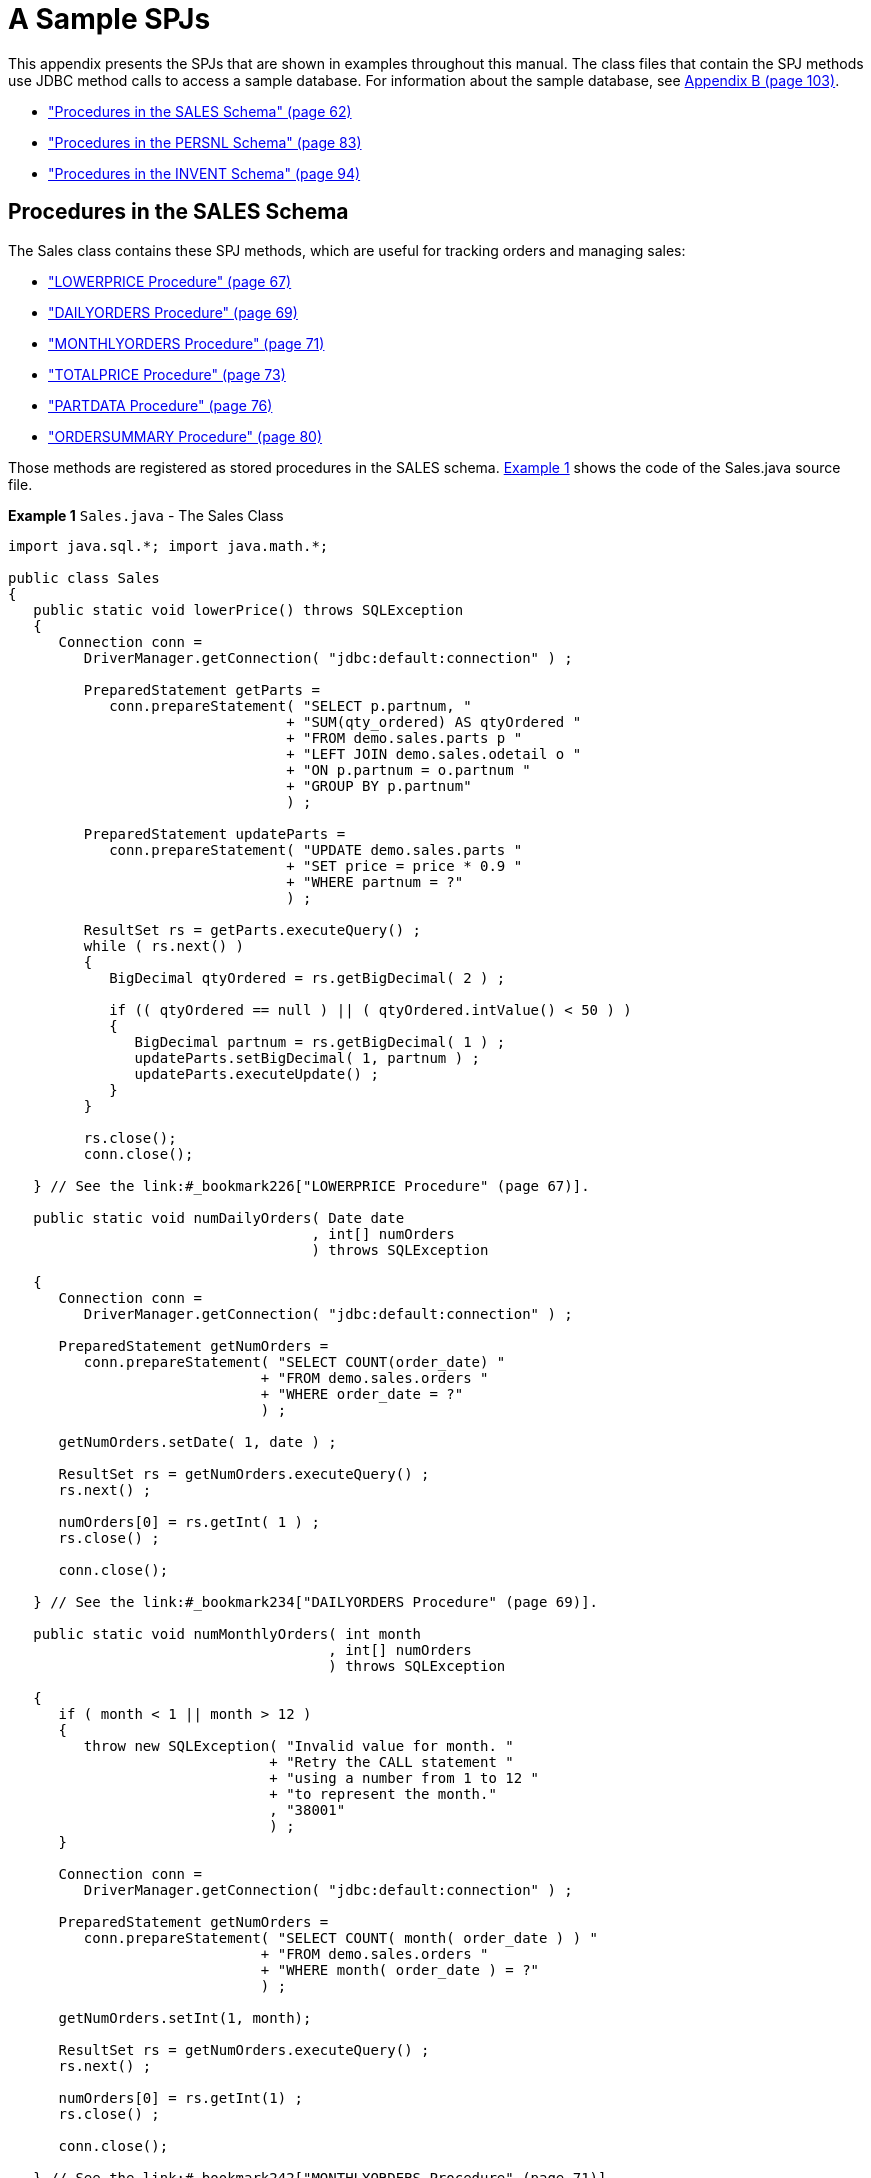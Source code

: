////
/**
 *@@@ START COPYRIGHT @@@
 * Licensed to the Apache Software Foundation (ASF) under one
 * or more contributor license agreements. See the NOTICE file
 * distributed with this work for additional information
 * regarding copyright ownership.  The ASF licenses this file
 * to you under the Apache License, Version 2.0 (the
 * "License"); you may not use this file except in compliance
 * with the License.  You may obtain a copy of the License at
 *
 *     http://www.apache.org/licenses/LICENSE-2.0
 *
 * Unless required by applicable law or agreed to in writing, software
 * distributed under the License is distributed on an "AS IS" BASIS,
 * WITHOUT WARRANTIES OR CONDITIONS OF ANY KIND, either express or implied.
 * See the License for the specific language governing permissions and
 * limitations under the License.
 * @@@ END COPYRIGHT @@@
 */
////

[[a-sample-spjs]]
= A Sample SPJs

This appendix presents the SPJs that are shown in examples throughout
this manual. The class files that contain the SPJ methods use JDBC
method calls to access a sample database. For information about the
sample database, see link:#_bookmark336[Appendix B (page 103)].

* link:#_bookmark223["Procedures in the SALES Schema" (page 62)]
* link:#_bookmark274["Procedures in the PERSNL Schema" (page 83)]
* link:#_bookmark309["Procedures in the INVENT Schema" (page 94)]

[[procedures-in-the-sales-schema]]
== Procedures in the SALES Schema

The Sales class contains these SPJ methods, which are useful for
tracking orders and managing sales:

* link:#_bookmark226["LOWERPRICE Procedure" (page 67)]
* link:#_bookmark234["DAILYORDERS Procedure" (page 69)]
* link:#_bookmark242["MONTHLYORDERS Procedure" (page 71)]
* link:#_bookmark250["TOTALPRICE Procedure" (page 73)]
* link:#_bookmark258["PARTDATA Procedure" (page 76)]
* link:#_bookmark266["ORDERSUMMARY Procedure" (page 80)]

Those methods are registered as stored procedures in the SALES schema.
link:#_bookmark225[Example 1] shows the code of the Sales.java source
file.

*Example 1* `Sales.java` - The Sales Class

```
import java.sql.*; import java.math.*;

public class Sales
{
   public static void lowerPrice() throws SQLException
   {
      Connection conn =
         DriverManager.getConnection( "jdbc:default:connection" ) ;

         PreparedStatement getParts = 
            conn.prepareStatement( "SELECT p.partnum, "
                                 + "SUM(qty_ordered) AS qtyOrdered " 
                                 + "FROM demo.sales.parts p " 
                                 + "LEFT JOIN demo.sales.odetail o " 
                                 + "ON p.partnum = o.partnum " 
                                 + "GROUP BY p.partnum"
                                 ) ;

         PreparedStatement updateParts = 
            conn.prepareStatement( "UPDATE demo.sales.parts " 
                                 + "SET price = price * 0.9 " 
                                 + "WHERE partnum = ?"
                                 ) ;

         ResultSet rs = getParts.executeQuery() ; 
         while ( rs.next() )
         {
            BigDecimal qtyOrdered = rs.getBigDecimal( 2 ) ;

            if (( qtyOrdered == null ) || ( qtyOrdered.intValue() < 50 ) )
            {
               BigDecimal partnum = rs.getBigDecimal( 1 ) ; 
               updateParts.setBigDecimal( 1, partnum ) ; 
               updateParts.executeUpdate() ;
            }
         }

         rs.close();
         conn.close();

   } // See the link:#_bookmark226["LOWERPRICE Procedure" (page 67)].

   public static void numDailyOrders( Date date
                                    , int[] numOrders 
                                    ) throws SQLException

   {
      Connection conn =
         DriverManager.getConnection( "jdbc:default:connection" ) ;

      PreparedStatement getNumOrders = 
         conn.prepareStatement( "SELECT COUNT(order_date) " 
                              + "FROM demo.sales.orders " 
                              + "WHERE order_date = ?"
                              ) ;

      getNumOrders.setDate( 1, date ) ;

      ResultSet rs = getNumOrders.executeQuery() ; 
      rs.next() ;

      numOrders[0] = rs.getInt( 1 ) ; 
      rs.close() ;

      conn.close();

   } // See the link:#_bookmark234["DAILYORDERS Procedure" (page 69)].

   public static void numMonthlyOrders( int month
                                      , int[] numOrders
                                      ) throws SQLException

   {
      if ( month < 1 || month > 12 )
      {
         throw new SQLException( "Invalid value for month. " 
                               + "Retry the CALL statement " 
                               + "using a number from 1 to 12 " 
                               + "to represent the month."
                               , "38001" 
                               ) ;
      }

      Connection conn =
         DriverManager.getConnection( "jdbc:default:connection" ) ;

      PreparedStatement getNumOrders =
         conn.prepareStatement( "SELECT COUNT( month( order_date ) ) " 
                              + "FROM demo.sales.orders " 
                              + "WHERE month( order_date ) = ?"
                              ) ;

      getNumOrders.setInt(1, month);

      ResultSet rs = getNumOrders.executeQuery() ; 
      rs.next() ;

      numOrders[0] = rs.getInt(1) ; 
      rs.close() ;

      conn.close();

   } // See the link:#_bookmark242["MONTHLYORDERS Procedure" (page 71)].

   public static void totalPrice( BigDecimal qtyOrdered
                                , String shippingSpeed
                                , BigDecimal[] price
                                ) throws SQLException
   {
      BigDecimal shipcharge = new BigDecimal( 0 ) ;

      if ( shippingSpeed.equals( "economy" ) )
      {
         shipcharge = new BigDecimal( 1.95 ) ;
      }
      else if ( shippingSpeed.equals( "standard" ) )
      {
         shipcharge = new BigDecimal( 4.99 ) ;
      }
      else if ( shippingSpeed.equals( "nextday" ) )
      {
         shipcharge = new BigDecimal( 14.99 ) ;
      }
      else
      {
         throw new SQLException( "Invalid value for shipping speed. " 
                               + "Retry the CALL statement using " 
                               + "'economy' for 7 to 9 days, " 
                               + "'standard' for 3 to 5 days, or " 
                               + "'nextday' for one day."
                               , "38002" 
                               ) ;
      }
 
      BigDecimal subtotal   = price[0].multiply( qtyOrdered ) ; 
      BigDecimal tax        = new BigDecimal( 0.0825 ) ;
      BigDecimal taxcharge  = subtotal.multiply( tax ) ;
      BigDecimal charges    = taxcharge.add( shipcharge ) ; 
      BigDecimal totalprice = subtotal.add( charges ) ;

      totalprice = totalprice.setScale( 2, BigDecimal.ROUND_HALF_EVEN ) ;
      price[0] = totalprice;

   } // See the link:#_bookmark250["TOTALPRICE Procedure" (page 73)].

   public static void partData( int partNum
                              , String[] partDescription
                              , BigDecimal[] unitPrice
                              , int[] qtyAvailable
                              , ResultSet[] orders
                              , ResultSet[] locations
                              , ResultSet[] suppliers
                              , ResultSet[] reps
                              ) throws SQLException
   {

      Connection conn =
         DriverManager.getConnection( "jdbc:default:connection" ) ;

      // Retrieve detail about this part into the output parameters
      PreparedStatement getPartInfo = 
        conn.prepareStatement( "SELECT P.partdesc, P.price, P.qty_available " 
                             + "FROM demo.sales.parts P " 
                             + "WHERE partnum = ? "
                             ) ; 

      getPartInfo.setInt( 1, partNum ) ;

      ResultSet rs = getPartInfo.executeQuery() ; 
      rs.next() ;

      partDescription[0] = rs.getString( 1 ) ; 
      unitPrice[0]       = rs.getBigDecimal( 2 ) ; 
      qtyAvailable[0]    = rs.getInt( 3 ) ;

      rs.close();

      // Return a result set of rows from the ORDERS table listing orders
      // that included this part. Each ORDERS row is augmented with the
      // quantity of this part that was ordered. 
      PreparedStatement getOrders =
         conn.prepareStatement( "SELECT O.*, QTY.QTY_ORDERED " 
                              + "FROM   demo.sales.orders O " 
                              + "     , ( select ordernum, sum(qty_ordered) as QTY_ORDERED " 
                              + "         from demo.sales.odetail " 
                              + "         where partnum = ? " 
                              + "         group by ordernum ) QTY " 
                              + "WHERE O.ordernum = QTY.ordernum " 
                              + "ORDER BY O.ordernum "
                              ) ;


       getOrders.setInt( 1, partNum ) ; 
       orders[0] = getOrders.executeQuery() ;

       // Return a result set of rows from the PARTLOC table listing
       // locations that have this part in stock and the quantity they
       // have on hand.
       PreparedStatement getLocations = 
          conn.prepareStatement( "SELECT * " 
                               + "FROM demo.invent.partloc " 
                               + " WHERE partnum = ? "
                               ) ;

       getLocations.setInt( 1, partNum ) ; 
       locations[0] = getLocations.executeQuery() ;

       // Return a result set of rows from the PARTSUPP table listing
       // suppliers who supply this part.
       PreparedStatement getSuppliers = 
          conn.prepareStatement( "SELECT * " 
                               + "FROM demo.invent.partsupp " 
                               + "WHERE partnum = ? "
                               ) ;

       getSuppliers.setInt( 1, partNum ) ; 
       suppliers[0] = getSuppliers.executeQuery() ;

       // Return a result set of rows from the EMPLOYEE table listing
       // sales reps that have sold this part. 
       PreparedStatement getReps =
          conn.prepareStatement( "SELECT * " 
                               + "FROM demo.persnl.employee " 
                               + "WHERE empnum in ( SELECT O.salesrep " 
                               + "                  FROM demo.sales.orders O, " 
                               + "                  demo.sales.odetail D " 
                               + "                  D.partnum = ? " 
                               + "                  O.ordernum = D.ordernum ) " 
                               + "ORDER BY empnum "
                               ) ;

        getReps.setInt( 1, partNum ) ; 
        reps[0] = getReps.executeQuery() ;

   } // See the link:#_bookmark258["PARTDATA Procedure" (page 76)].

   public static void orderSummary( java.lang.String onOrAfter
                                  , long[] numOrders
                                  , java.sql.ResultSet[] orders
                                  , java.sql.ResultSet[] detail
                                  ) throws SQLException
   {
      java.lang.String s ; 

      java.sql.Connection conn =
         DriverManager.getConnection( "jdbc:default:connection" ) ;

      // Get the number of orders on or after this date
      s =   "SELECT COUNT(ordernum) FROM demo.sales.orders " 
          + "WHERE order_date >= CAST(? AS DATE) "
          ;

      java.sql.PreparedStatement ps1 = conn.prepareStatement( s ) ;
      ps1.setString( 1, onOrAfter ) ;

      java.sql.ResultSet rs = ps1.executeQuery() ; 
      rs.next() ;

      numOrders[0] = rs.getLong( 1 ) ; 
      rs.close() ;

      // Open a result set for order num, order info rows
      s =   "SELECT amounts.*, orders.order_date, emps.last_name " 
          + "FROM ( SELECT " 
          + "         o.ordernum "
          + "       , COUNT(d.partnum) AS num_parts " 
          + "       , SUM(d.unit_price * d.qty_ordered) AS amount " 
          + "       FROM demo.sales.orders o, demo.sales.odetail d " 
          + "       WHERE o.ordernum = d.ordernum " 
          + "          AND o.order_date >= CAST(? AS DATE) " 
          + "       GROUP BY o.ordernum "
          + "      ) amounts " 
          + "      , demo.sales.orders orders "
          + "      , demo.persnl.employee emps " 
          + "WHERE amounts.ordernum = orders.ordernum " 
          + "   AND orders.salesrep = emps.empnum " 
          + "ORDER BY orders.ordernum "
          ;

       java.sql.PreparedStatement ps2 = conn.prepareStatement( s ) ;
       ps2.setString( 1, onOrAfter ) ;
       orders[0] = ps2.executeQuery() ;

       // Open a result set for order detail rows
       s =   "SELECT d.*, p.partdesc " 
           + "FROM demo.sales.odetail d, demo.sales.parts p, demo.sales.orders O " 
           + "WHERE d.partnum = p.partnum AND d.ordernum = o.ordernum " 
           + "   AND o.order_date >= CAST(? AS DATE) " 
           + "ORDER BY d.ordernum "
           ;

       java.sql.PreparedStatement ps3 = conn.prepareStatement( s ) ;
       ps3.setString( 1, onOrAfter ) ;
       detail[0] = ps3.executeQuery() ;

   } // See the link:#_bookmark266["ORDERSUMMARY Procedure" (page 80)].
}
```

See the following sections for more information about each SPJ method.

[[lowerprice-procedure]]
=== LOWERPRICE Procedure

The LOWERPRICE procedure determines which items are selling poorly (that
is, have less than 50 orders) and lowers the price of these items in the
database by 10 percent.

[[java-method-lowerprice]]
==== Java Method: lowerPrice()

Example 2 lowerPrice() Method

```
public static void lowerPrice() throws SQLException
{
   Connection conn = 
      DriverManager.getConnection( "jdbc:default:connection" ) ;

   PreparedStatement getParts = 
      conn.prepareStatement( "SELECT " 
                           + "  p.partnum"
                           + ", SUM(qty_ordered) AS qtyOrdered " 
                           + "FROM demo.sales.parts p " 
                           + "LEFT JOIN demo.sales.odetail o " 
                           + "   ON p.partnum = o.partnum " 
                           + "GROUP BY p.partnum"
                           ) ;

   PreparedStatement updateParts = 
      conn.prepareStatement( "UPDATE demo.sales.parts " 
                           + "SET price = price * 0.9 " 
                           + "WHERE partnum = ?"
                           ) ;

   ResultSet rs = getParts.executeQuery() ; 

   while ( rs.next() )
   {
      BigDecimal qtyOrdered = rs.getBigDecimal( 2 ) ;
      
      if ( ( qtyOrdered == null ) || ( qtyOrdered.intValue() < 50 ) )
      {
         BigDecimal partnum = rs.getBigDecimal( 1 ) ; 
         updateParts.setBigDecimal( 1, partnum ) ; 
         updateParts.executeUpdate() ;
      }
   }

   rs.close() ;
   conn.close() ;
}
```

[[creating-the-procedure-lowerprice]]
==== Creating the Procedure: LOWERPRICE

Before creating the procedure, use HPDM to create a library named SALES
in the DEMO.SALES schema and select the Sales.jar file to upload to the
Trafodion platform for that library. For more information, see
link:#_bookmark95["Create a Library" (page 29)]. After creating the
library, navigate to the Procedures folder in the SALES schema, launch
the Create Procedure dialog box, and then enter or select these values.
For more information, see link:#_bookmark116["Create a Procedure" (page
37)].

Table 3 HPDM Create Procedure Settings: LOWERPRICE Procedure

[cols=",,",options="header",]
|===
| Group Box  | Field or Option | Value or Setting
| Name
| lowerprice | Code            | DEMO.SALES.SALES  | Sales
lowerPrice
Parameters
None
Attributes
0
selected
Invoker
NOTE: Depending on your security requirements, you can select Definer
instead. For more information, see link:#_bookmark124["Understand
External] link:#_bookmark124[Security" (page 41)].
Yes
|==

[[calling-the-procedure-lowerprice]]
==== Calling the Procedure: LOWERPRICE

NOTE: Make sure that users who will be calling the stored procedure have
the appropriate execute privileges. For more information, see
link:#bookmark138["Granting Privileges for Executing SPJs" (page 45)].

To invoke the LOWERPRICE procedure in trafci:

```
SQL> CALL demo.sales.lowerprice() ;

--- SQL operation complete.
```

To view the prices and quantities of items in the database with 50 or
fewer orders, issue this query before and after calling the LOWERPRICE
procedure:

```
SELECT * 
FROM
   ( SELECT p.partnum
   , SUM(qty_ordered) AS qtyOrdered
   , p.price 
     FROM demo.sales.parts p
     LEFT OUTER JOIN demo.sales.odetail o ON p.partnum = o.partnum
     GROUP BY p.partnum, p.price
   ) AS allparts 
WHERE qtyOrdered < 51 ;
```

The LOWERPRICE procedure lowers the price of items with 50 or fewer
orders by 10 percent in the database. For example, part number 3103, the
LASER PRINTER, X1, has 40 orders and a price of 4200.00:

```
PARTNUM QTYORDERED           PRICE
------- -------------------- ----------
    212                   20    2500.00
   3201                    6     525.00
    255                   38    4000.00
   5101                    6     200.00
   2002                   46    1500.00
   7102                   18     275.00
   3103                   40    4200.00
    ...                  ...        ...

--- 17 row(s) selected.
```

The invocation of LOWERPRICE lowers the price of this item from 4200.00
to 3780.00:

```
PARTNUM QTYORDERED           PRICE
------- -------------------- ----------
   6500                   40      85.50
   5504                   23     148.50
   2002                   46    1350.00
   3201                    6     472.50
   7102                   18     247.50
   3103                   40    3780.00
... ... ...

--- 17 row(s) selected.
```

[[dailyorders-procedure]]
=== DAILYORDERS Procedure

The DAILYORDERS procedure accepts a date and returns the number of
orders on that date to an output parameter.

[[java-method-numdailyorders]]
==== Java Method: numDailyOrders()

Example 3 numDailyOrders() Method

```
public static void numDailyOrders( Date date
                                 , int[] numOrders
                                 ) throws SQLException
{
   Connection conn = DriverManager.getConnection("jdbc:default:connection");

   PreparedStatement getNumOrders =
      conn.prepareStatement( "SELECT COUNT(order_date) " 
                           + "FROM demo.sales.orders " 
                           + "WHERE order_date = ?"
                           ) ;

   getNumOrders.setDate( 1, date ) ;

   ResultSet rs = getNumOrders.executeQuery() ; 
   rs.next() ;

   numOrders[0] = rs.getInt( 1 ) ; 
   rs.close() ;

   conn.close() ;
}
```

[[creating-the-procedure-dailyorders]]
==== Creating the Procedure: DAILYORDERS

Before creating the procedure, use HPDM to create a library named SALES
in the DEMO.SALES schema and select the Sales.jar file to upload to the
Trafodion platform for that library. For more information, see
link:#_bookmark95["Create a Library" (page 29)]. After creating the
library, navigate to the Procedures folder in the SALES schema, launch
the Create Procedure dialog box, and then enter or select these values.
For more information, see link:#_bookmark116["Create a Procedure" (page
37)].

Table 4 HPDM Create Procedure Settings: DAILYORDERS Procedure

[cols="15%,20%,65%", options="header"]
|===
| Group Box  | Field or Option               | Value or Setting
| Name       | Procedure Name                | dailyorders
| Code       | Library                       | DEMO.SALES.SALES
|            | Class Name                    | Sales
|            | Method Name                   | numDailyOrders
| Parameters |                               |
| 1st        | Parameter Name                | date1
|            | SQL Data Type                 | DATE
|            | Direction                     | IN
|            | Java Data Type                | Displays the signature of the Java method that you selected: `java.sql.Date`
| 2nd        | Parameter Name                | number
|            | SQL Data Type                 | SIGNED INTEGER
|            | Direction                     | OUT
|            | Java Data Type                | Displays the signature of the Java method that you selected: `int[]`
| Attributes | Number of dynamic result sets | 0
|            | Accesses Database             | selected
|            | External security             | Invoker +
 +
*NOTE:( Depending on your security requirements, you can select Definer
instead. For more information, see link:#_bookmark124["Understand
External] link:#_bookmark124[Security" (page 41)].
|            | Transaction required          | Yes
|===

[[calling-the-procedure-dailyorders]]
==== Calling the Procedure: DAILYORDERS

NOTE: Make sure that users who will be calling the stored procedure have
the appropriate execute privileges. For more information, see
link:#bookmark138["Granting Privileges for Executing SPJs" (page 45)].

To invoke the DAILYORDERS procedure in trafci:

```
SQL> CALL demo.sales.dailyorders( DATE '2011-03-19', ? ) ;
```

The DAILYORDERS procedure determines the total number of orders on a
specified date and returns this output in trafci:

```
NUMBER
-----------
2

--- SQL operation complete.
```

On March 19, 2011, there were two orders.

[[monthlyorders-procedure]]
=== MONTHLYORDERS Procedure

The MONTHLYORDERS procedure accepts an integer representing the month
and returns the number of orders during that month to an output
parameter.

[[java-method-nummonthlyorders]]
==== Java Method: numMonthlyOrders()

Example 4 numMonthlyOrders() Method

```
public static void numMonthlyOrders( int month
                                   , int[] numOrders
                                   ) throws SQLException
{
   if ( month < 1 || month > 12 )
   {
      throw new
         SQLException( "Invalid value for month. " 
                     + "Retry the CALL statement " 
                     + "using a number from 1 to 12 " 
                     + "to represent the month."
                     , "38001" 
                     ) ;
   }
   Connection conn =
      DriverManager.getConnection( "jdbc:default:connection" ) ;

   PreparedStatement getNumOrders =
      conn.prepareStatement( "SELECT COUNT(month(order_date)) " 
                           + "FROM demo.sales.orders " 
                           + "WHERE month(order_date) = ?"
                           ) ;

   getNumOrders.setInt( 1, month ) ;

   ResultSet rs = getNumOrders.executeQuery() ; 
   rs.next() ;

   numOrders[0] = rs.getInt( 1 ) ; 
   rs.close() ;

   conn.close() ;
}

[[creating-the-procedure-monthlyorders]]
=== Creating the Procedure: MONTHLYORDERS

Before creating the procedure, use HPDM to create a library named SALES
in the DEMO.SALES schema and select the Sales.jar file to upload to the
Trafodion platform for that library. For more information, see
link:#_bookmark95["Create a Library" (page 29)]. After creating the
library, navigate to the Procedures folder in the SALES schema, launch
the Create Procedure dialog box, and then enter or select these values.
For more information, see link:#_bookmark116["Create a Procedure" (page
37)].

Table 5 HPDM Create Procedure Settings: MONTHLYORDERS Procedure

[cols=",,",options="header",]
|===
| Group Box | Field or Option | Value or Setting
Name
monthlyorders
Code
DEMO.SALES.SALES
Sales
numMonthlyOrders
Parameters
monthnum
SIGNED INTEGER
IN
Displays the signature of the Java method that you selected: int
ordernum
SIGNED INTEGER
OUT
Displays the signature of the Java method that you selected: int[]
Attributes
0
selected
Invoker
NOTE: Depending on your security requirements, you can select Definer
instead. For more information, see link:#_bookmark124["Understand
External] link:#_bookmark124[Security" (page 41)].
Yes
|===

[[calling-the-procedure-monthlyorders]]
==== Calling the Procedure: MONTHLYORDERS

NOTE: Make sure that users who will be calling the stored procedure have
the appropriate execute privileges. For more information, see
link:#bookmark138["Granting Privileges for Executing SPJs" (page 45)].

To invoke the MONTHLYORDERS procedure in trafci:

```
SQL> CALL demo.sales.monthlyorders( 3,? ) ;
```

The MONTHLYORDERS procedure determines the total number of orders during
a specified month and returns this output in trafci:

```
ORDERNUM
-----------
4

--- SQL operation complete.
```

In March, there were four orders.

[[totalprice-procedure]]
=== TOTALPRICE Procedure

The TOTALPRICE procedure accepts the quantity, shipping speed, and price
of an item, calculates the total price, including tax and shipping
charges, and returns the total price to an input/output parameter.

[[java-method-totalprice]]
==== Java Method: totalPrice()

Example 5 totalPrice() Method

```
public static void totalPrice( BigDecimal qtyOrdered
                             , String shippingSpeed
                             , BigDecimal[] price
                             ) throws SQLException
{
   BigDecimal shipcharge = new BigDecimal( 0 ) ;

   if ( shippingSpeed.equals( "economy" ) )
   {
      shipcharge = new BigDecimal( 1.95 ) ;
   }
   else if ( shippingSpeed.equals( "standard" ) )
   {
      shipcharge = new BigDecimal( 4.99 ) ;
   }
   else if ( shippingSpeed.equals( "nextday" ) )
   {
      shipcharge = new BigDecimal( 14.99 ) ;
   }
   else
   {
      throw new SQLException( "Invalid value for shipping speed. " 
                            + "Retry the CALL statement using " 
                            + "'economy' for 7 to 9 days," 
                            + "'standard' for 3 to 5 days, or " 
                            + "'nextday' for one day."
                            , "38002" 
                            ) ;
   }

   BigDecimal subtotal = price[0].multiply( qtyOrdered ) ;

   BigDecimal tax = new BigDecimal( 0.0825 ) ; 
   BigDecimal taxcharge = subtotal.multiply( tax ) ;
   BigDecimal charges = taxcharge.add( shipcharge ) ;
   BigDecimal totalprice = subtotal.add( charges ) ;

   totalprice = totalprice.setScale( 2, BigDecimal.ROUND_HALF_EVEN ) ;
   price[0] = totalprice ;

}

[[creating-the-procedure-totalprice]]
==== Creating the Procedure: TOTALPRICE

Before creating the procedure, use HPDM to create a library named SALES
in the DEMO.SALES schema and select the Sales.jar file to upload to the
Trafodion platform for that library. For more information, see
link:#_bookmark95["Create a Library" (page 29)]. After creating the
library, navigate to the Procedures folder in the SALES schema, launch
the Create Procedure dialog box, and then enter or select these values.
For more information, see link:#_bookmark116["Create a Procedure" (page
37)].

Table 6 HPDM Create Procedure Settings: TOTALPRICE Procedure

[cols=",,",options="header",]
|=======================================================================
| Group Box | Field or Option | Value or Setting
Name
totalprice
Code
DEMO.SALES.SALES
Sales
totalPrice
Parameters
qty
SIGNED NUMERIC
*
Precision: 18
*
Scale: 0
IN
Displays the signature of the Java method that you selected:
java.math.BigDecimal
rate
VARCHAR
*
Length: 10
*
Upshift: not selected
*
Character set: ISO88591
IN
Displays the signature of the Java method that you selected:
java.lang.String
price
SIGNED NUMERIC
*
Precision: 18
*
Scale: 2
INOUT
Displays the signature of the Java method that you selected:
java.math.BigDecimal[]
Attributes
0
not selected
Invoker
NOTE: External security is disabled because the stored procedure does
not access the database.
No
|===

[[calling-the-procedure-totalprice]]
==== Calling the Procedure: TOTALPRICE

NOTE: Make sure that users who will be calling the stored procedure have
the appropriate execute privileges. For more information, see
link:#bookmark138["Granting Privileges for Executing SPJs" (page 45)].

To invoke the TOTALPRICE procedure in trafci:

```
SQL> SET PARAM ?p 10 ;
SQL> CALL demo.sales.totalprice( 23, 'standard', ?p ) ;
```

The TOTALPRICE procedure calculates the total price of a purchase and
returns this output in trafci:

```
p
--------------------
253.97

--- SQL operation complete.
```

The total price of 23 items, which cost $10 each and which are shipped
at the standard rate, is $253.97, including sales tax.

[[partdata-procedure]]
=== PARTDATA Procedure

The PARTDATA procedure accepts a part number and returns this
information about the part:

* Part description, price, and quantity available as output parameters
* A result set that contains rows from the ORDERS table about when this part was ordered
* A result set that contains rows from the PARTLOC table, listing locations that have this 
part in stock and the quantity they have on hand
* A result set that contains rows from the PARTSUPP table for suppliers who carry this part
* A result set that contains rows from the EMPLOYEE table for sales reps who have sold this part

[[java-method-partdata]]
==== Java Method: partData()

Example 6 partData() Method

```
public static void partData( int partNum
                           , String[] partDescription
                           , BigDecimal[] unitPrice
                           , int[] qtyAvailable
                           , ResultSet[] orders
                           , ResultSet[] locations
                           , ResultSet[] suppliers
                           , ResultSet[] reps
                           ) throws SQLException
{
   Connection conn =
      DriverManager.getConnection( "jdbc:default:connection" ) ;

   // Retrieve detail about this part into the output parameters
   PreparedStatement getPartInfo = 
      conn.prepareStatement( "SELECT P.partdesc, P.price, P.qty_available " 
                           + "FROM demo.sales.parts P " 
                           + "WHERE partnum = ? "
                           ) ; 

   getPartInfo.setInt( 1, partNum ) ;

   ResultSet rs = getPartInfo.executeQuery() ; 
   rs.next() ;

   partDescription[0] = rs.getString( 1 ) ; 
   unitPrice[0]       = rs.getBigDecimal( 2 ) ; 
   qtyAvailable[0]    = rs.getInt( 3 ) ;

   rs.close();

   // Return a result set of rows from the ORDERS table listing orders
   // that included this part. Each ORDERS row is augmented with the
   // quantity of this part that was ordered. 
   PreparedStatement getOrders =
      conn.prepareStatement( "SELECT o.*, qty.qty_ordered " 
                           + "FROM   demo.sales.orders o "
                           + "     , ( SELECT ordernum, SUM( qty_ordered ) AS qty_ordered " 
                           + "         FROM demo.sales.odetail " 
                           + "         WHERE partnum = ? " 
                           + "         GROUP BY ordernum) qty " 
                           + "WHERE o.ordernum = qty.ordernum " 
                           + "ORDER BY O.ordernum "
                           ) ;

   getOrders.setInt( 1, partNum ) ; 
   orders[0] = getOrders.executeQuery() ;

   // Return a result set of rows from the PARTLOC table listing
   // locations that have this part in stock and the quantity they
   // have on hand.
   PreparedStatement getLocations = 
      conn.prepareStatement( "SELECT * " 
                           + "FROM demo.invent.partloc " 
                           + "WHERE partnum = ? "
                           ) ;

   getLocations.setInt( 1, partNum ) ; 
   locations[0] = getLocations.executeQuery() ;

   // Return a result set of rows from the PARTSUPP table listing
   // suppliers who supply this part.
   PreparedStatement getSuppliers = 
      conn.prepareStatement( "SELECT * " 
                           + "FROM demo.invent.partsupp " 
                           + "WHERE partnum = ? "
                           ) ;

   getSuppliers.setInt( 1, partNum ) ; 
   suppliers[0] = getSuppliers.executeQuery() ;

   // Return a result set of rows from the EMPLOYEE table listing
   // sales reps that have sold this part. 
   PreparedStatement getReps =
      conn.prepareStatement( "SELECT * " 
                           + "FROM demo.persnl.employee " 
                           + "WHERE empnum IN "
                           + "   ( SELECT o.salesrep " 
                           + "     FROM demo.sales.orders o, demo.sales.odetail d " 
                           + "     WHERE d.partnum = ? " 
                           + "       AND o.ordernum = d.ordernum ) " 
                           + "ORDER BY empnum "
                           ) ;

   getReps.setInt( 1, partNum ) ;
   reps[0] = getReps.executeQuery() ;
}

[[creating-the-procedure-partdata]]
==== Creating the Procedure: PARTDATA

Before creating the procedure, use HPDM to create a library named SALES
in the DEMO.SALES schema and select the Sales.jar file to upload to the
Trafodion platform for that library. For more information, see
link:#_bookmark95["Create a Library" (page 29)]. After creating the
library, navigate to the Procedures folder in the SALES schema, launch
the Create Procedure dialog box, and then enter or select these values.
For more information, see link:#_bookmark116["Create a Procedure" (page
37)].

Table 7 HPDM Create Procedure Settings: PARTDATA Procedure

[cols=",,",options="header",]
|===
| Group Box | Field or Option | Value or Setting
Name
partdata
Code
DEMO.SALES.SALES
Sales
partData
Parameters
partnum
SIGNED INTEGER
IN
Displays the signature of the Java method that you selected: int
partdesc
CHARACTER
*
Length: 18
*
Varying: not selected
*
Upshift: not selected
*
Character set: ISO88591
OUT
Displays the signature of the Java method that you selected:
java.lang.String[]
price
SIGNED NUMERIC
* 
Precision: 8
* 
Scale: 2
OUT
Displays the signature of the Java method that you selected:
java.math.BigDecimal[]
qty_available
SIGNED INTEGER
OUT
Displays the signature of the Java method that you selected: int[]
Attributes
4
selected
Invoker
NOTE: Depending on your security requirements, you can select Definer
instead. For more information, see link:#_bookmark124["Understand
External] link:#_bookmark124[Security" (page 41)].
Yes
|===

[[calling-the-procedure-partdata]]
==== Calling the Procedure: PARTDATA

NOTE: Make sure that users who will be calling the stored procedure have
the appropriate execute privileges. For more information, see
link:#bookmark138["Granting Privileges for Executing SPJs" (page 45)].

To invoke the PARTDATA procedure in trafci:

```
SQL> CALL demo.sales.partdata(212,?,?,?) ;
```

The PARTDATA procedure returns this information about part 212:

```
PARTDESC           PRICE      QTY_AVAILABLE
------------------ ---------- ------------- 
PC SILVER, 20 MB      2500.00          3525

ORDERNUM ORDER_DATE DELIV_DATE SALESREP CUSTNUM QTY_ORDERED
-------- ---------- ---------- -------- ------- --------------------
  400410 2011-03-27 2011-09-01      227    7654                   12
  500450 2011-04-20 2011-09-15      220     324                    8

--- 2 row(s) selected.

LOC_CODE PARTNUM QTY_ON_HAND
-------- ------- ----------- 
G87          212          20
A87          212          18

--- 2 row(s) selected.

PARTNUM SUPPNUM PARTCOST   QTY_RECEIVED
------- ------- ---------- ------------ 
    212       3    1900.00           35
    212       1    2000.00           20

--- 2 row(s) selected.

EMPNUM FIRST_NAME      LAST_NAME            DEPTNUM JOBCODE SALARY
------ --------------- -------------------- ------- ------- ----------
220    JOHN            HUGHES                  3200     300   33000.10
227    XAVIER          SEDLEMEYER              3300     300   30000.00

--- 2 row(s) selected.

--- SQL operation complete.
```

[[ordersummary-procedure]]
== ORDERSUMMARY Procedure

The ORDERSUMMARY procedure accepts a date, which is formatted as a
string, and returns this information about the orders on or after that
date:

* The number of orders as an output parameter
* A result set that contains one row for each order. Each row contains
fields for the order number, the number of parts ordered, total dollar
amount, order date, and the name of the sales representative.
* A result set that contains details about each order. Each order has
one or more rows that provide details about the ordered parts. Each row
contains fields for the order number, part number, unit price, quantity
ordered, and part description.

[[java-method-ordersummary]]
==== Java Method: orderSummary()

Example 7 orderSummary() Method

public static void orderSummary( java.lang.String onOrAfter
                               , long[] numOrders
                               , java.sql.ResultSet[] orders
                               , java.sql.ResultSet[] detail
                               ) throws SQLException
{
   java.lang.String s ; 

   java.sql.Connection conn =
      DriverManager.getConnection( "jdbc:default:connection" ) ;

   // Get the number of orders on or after this date
   s =   "SELECT COUNT( ordernum ) FROM demo.sales.orders " 
       + "WHERE order_date >= CAST(? AS DATE) "
       ;

   java.sql.PreparedStatement ps1 = conn.prepareStatement( s ) ;
   ps1.setString( 1, onOrAfter ) ;

   java.sql.ResultSet rs = ps1.executeQuery() ; 
   rs.next() ;

   numOrders[0] = rs.getLong(1) ; 
   rs.close() ;

   // Open a result set for order num, order info rows
   s =   "SELECT amounts.*, orders.order_date, emps.last_name " 
       + "FROM ( SELECT o.ordernum, COUNT(d.partnum) AS num_parts, " 
       + "          SUM(d.unit_price * d.qty_ordered) AS amount " 
       + "       FROM demo.sales.orders o, demo.sales.odetail d " 
       + "       WHERE o.ordernum = d.ordernum " 
       + "         AND o.order_date >= CAST(? AS DATE) " 
       + "       GROUP BY o.ordernum "
       + "      ) amounts " 
       + "      , demo.sales.orders orders "
       + "      , demo.persnl.employee emps " 
       + "WHERE amounts.ordernum = orders.ordernum " 
       + "  AND orders.salesrep = emps.empnum " 
       + "ORDER BY orders.ordernum "
       ;

   java.sql.PreparedStatement ps2 = conn.prepareStatement( s ) ;
   ps2.setString( 1, onOrAfter ) ;
   orders[0] = ps2.executeQuery() ;

   // Open a result set for order detail rows
   s =   "SELECT d.*, p.partdesc " 
       + "FROM demo.sales.odetail d, demo.sales.parts p, demo.sales.orders O " 
       + "WHERE d.partnum = p.partnum AND d.ordernum = o.ordernum " 
       + "  AND o.order_date >= CAST(? AS DATE) " 
       + "ORDER BY d.ordernum "
       ;

   java.sql.PreparedStatement ps3 = conn.prepareStatement( s ) ;
   ps3.setString( 1, onOrAfter ) ;
   detail[0] = ps3.executeQuery() ;
}

[[creating-the-procedure-ordersummary]]
==== Creating the Procedure: ORDERSUMMARY

Before creating the procedure, use HPDM to create a library named SALES
in the DEMO.SALES schema and select the Sales.jar file to upload to the
Trafodion platform for that library. For more information, see
link:#_bookmark95["Create a Library" (page 29)]. After creating the
library, navigate to the Procedures folder in the SALES schema, launch
the Create Procedure dialog box, and then enter or select these values.
For more information, see link:#_bookmark116["Create a Procedure" (page
37)].

Table 8 HPDM Create Procedure Settings: ORDERSUMMARY Procedure

[cols=",,",options="header",]
|===
Group Box
Field or Option
Value or Setting
Name
ordersummary
Code
DEMO.SALES.SALES
Sales
orderSummary
Parameters
on_or_after_date
VARCHAR
Length: 20
Upshift: not selected
Character set: ISO88591
IN
Displays the signature of the Java method that you selected:
java.lang.String
num_orders
SIGNED LARGEINT
OUT
Displays the signature of the Java method that you selected: long[]
Attributes
2
selected
Invoker
NOTE: Depending on your security requirements, you can select Definer
instead. For more information, see link:#_bookmark124["Understand
External] link:#_bookmark124[Security" (page 41)].
Yes
|===

[[calling-the-procedure-ordersummary]]
==== Calling the Procedure: ORDERSUMMARY

NOTE: Make sure that users who will be calling the stored procedure have
the appropriate execute privileges. For more information, see
link:#bookmark138["Granting Privileges for Executing SPJs" (page 45)].

To invoke the ORDERSUMMARY procedure in trafci:

```
SQL> CALL demo.sales.ordersummary('01-01-2011', ?);
```

The ORDERSUMMARY procedure returns this information about the orders on
or after the specified date, 01-01-2011:

```
NUM_ORDERS
--------------------
13

ORDERNUM NUM_PARTS            AMOUNT               ORDER_DATE LAST_NAME
-------- -------------------- -------------------- ---------- --------------------
HUGHES HUGHES SCHNABL
...

--- 13 row(s) selected.

ORDERNUM PARTNUM UNIT_PRICE QTY_ORDERED PARTDESC
-------- ------- ---------- ----------- ------------------ 
  100210     244    3500.00           3 PC GOLD, 30 MB
  100210    2001    1100.00           3 GRAPHIC PRINTER,M1
   100210   2403     620.00           6 DAISY PRINTER,T2
... ... ... ... ...

--- 70 row(s) selected.

--- SQL operation complete.
```

[[procedures-in-the-persnl-schema]]
== Procedures in the PERSNL Schema

The Payroll class contains these SPJ methods, which are useful for
managing personnel data:

* link:#_bookmark277["ADJUSTSALARY Procedure" (page 86)]
* link:#_bookmark285["EMPLOYEEJOB Procedure" (page 88)]
* link:#_bookmark293["PROJECTTEAM Procedure" (page 90)]
* link:#_bookmark301["TOPSALESREPS Procedure" (page 92)]

Those methods are registered as stored procedures in the PERSNL schema.
link:#_bookmark276[Example 8] shows the code of the Payroll.java source
file.

Example 8 Payroll.java-The Payroll Class

```
import java.sql.*; 
import java.math.*;

public class Payroll
{
   public static void adjustSalary( BigDecimal empNum
                                  , double percent
                                  , BigDecimal[] newSalary
                                  ) throws SQLException
   {
      Connection conn =
         DriverManager.getConnection( "jdbc:default:connection" ) ;

      PreparedStatement setSalary = 
         conn.prepareStatement( "UPDATE demo.persnl.employee " 
                              + "SET salary = salary * (1 + (? / 100)) " 
                              + "WHERE empnum = ?"
                              ) ;

      PreparedStatement getSalary = 
         conn.prepareStatement( "SELECT salary " 
                              + "FROM demo.persnl.employee " 
                              + "WHERE empnum = ?"
                              ) ;

      setSalary.setDouble( 1, percent ) ; 
      setSalary.setBigDecimal( 2, empNum ) ;
      setSalary.executeUpdate() ;

      getSalary.setBigDecimal( 1, empNum ) ; 
      ResultSet rs = getSalary.executeQuery() ; 
      rs.next() ;

      newSalary[0] = rs.getBigDecimal( 1 ) ; 
      rs.close() ;

      conn.close() ;

   } // See the link:#_bookmark277["ADJUSTSALARY Procedure" (page 86)].

   public static void employeeJob( int empNum
                                 , java.lang.Integer[] jobCode
                                 ) throws SQLException
   {
      Connection conn =
         DriverManager.getConnection( "jdbc:default:connection" ) ;

      PreparedStatement getJobcode = 
         conn.prepareStatement( "SELECT jobcode " 
                              + "FROM demo.persnl.employee " 
                              + "WHERE empnum = ?"
                              ) ;

      getJobcode.setInt( 1, empNum ) ;
      ResultSet rs = getJobcode.executeQuery() ; 
      rs.next() ;

      int num = rs.getInt(1) ; 
      if ( rs.wasNull() )
         jobCode[0] = null ;
      else
         jobCode[0] = new Integer(num) ; 

      rs.close() ;
      conn.close() ;

   } // See the link:#_bookmark285["EMPLOYEEJOB Procedure" (page 88)].

   public static void projectTeam( int projectCode
                                 , ResultSet[] members
                                 ) throws SQLException
   {
      Connection conn =
         DriverManager.getConnection( "jdbc:default:connection" ) ;

      PreparedStatement getMembers = 
         conn.prepareStatement( "SELECT E.empnum, E.first_name, E.last_name, D.location " 
                              + "FROM demo.persnl.employee E, demo.persnl.dept D, demo.persnl.project P "
                              + "WHERE P.projcode = ? " 
                              + "  AND P.empnum = E.empnum " 
                              + "  AND E.deptnum = D.deptnum "
                              ) ; 

       getMembers.setInt( 1, projectCode ) ;
       members[0] = getMembers.executeQuery() ;

   } // See the link:#_bookmark293["PROJECTTEAM Procedure" (page 90)].

   public static void topSalesReps( int whichQuarter
                                  , ResultSet[] topReps
                                  ) throws SQLException
   {
      if ( whichQuarter < 1 || whichQuarter > 4 )
      {
         throw new SQLException ( "Invalid value for quarter. " 
                                + "Retry the CALL statement " 
                                + "using a number from 1 to 4 " 
                                + "to represent the quarter."
                                , "38001" 
                                ) ;
      }

      Connection conn =
         DriverManager.getConnection( "jdbc:default:connection" ) ;

      PreparedStatement getTopReps = 
        conn.prepareStatement( "SELECT [first 5] e.empnum, e.first_name, " 
                             + "e.last_name, totals.total " 
                             + "FROM demo.persnl.employee e, " 
                             + "   ( SELECT o.salesrep, " 
                             + "     SUM( od.unit_price * od.qty_ordered ) as total " 
                             + "     FROM demo.sales.orders o, demo.sales.odetail od " 
                             + "     WHERE o.ordernum = od.ordernum " 
                             + "       AND QUARTER( o.order_date ) = ? " 
                             + "     GROUP BY o.salesrep " 
                             + "    ) totals " 
                             + "WHERE e.empnum = totals.salesrep " 
                             + "ORDER BY totals.total DESCENDING "
                             ) ;

      getTopReps.setInt( 1, whichQuarter ) ;
      topReps[0] = getTopReps.executeQuery() ;

   } // See the link:#_bookmark301["TOPSALESREPS Procedure" (page 92)].
}

See the following sections for more information about each SPJ method.

[[adjustsalary-procedure]]
=== ADJUSTSALARY Procedure

The ADJUSTSALARY procedure accepts an employee number and a percentage
value and updates the employee's salary in the database based on that
percentage. This method also returns the updated salary to an output
parameter.

[[java-method-adjustsalary]]
==== Java Method: adjustSalary()

Example 9 adjustSalary() Method

```
public static void adjustSalary( BigDecimal empNum
                               , double percent
                               , BigDecimal[] newSalary
                               ) throws SQLException
{
   Connection conn =
      DriverManager.getConnection( "jdbc:default:connection" ) ;

   PreparedStatement setSalary = 
      conn.prepareStatement( "UPDATE demo.persnl.employee " 
                           + "SET salary = salary * (1 + (? / 100)) " 
                           + "WHERE empnum = ?"
                           ) ;

   PreparedStatement getSalary = 
      conn.prepareStatement( "SELECT salary " 
                           + "FROM demo.persnl.employee " 
                           + "WHERE empnum = ?" 
                           ) ;

   setSalary.setDouble( 1, percent ) ; 
   setSalary.setBigDecimal( 2, empNum ) ;
   setSalary.executeUpdate() ;

   getSalary.setBigDecimal( 1, empNum ) ; 
   ResultSet rs = getSalary.executeQuery() ; 
   rs.next() ;

   newSalary[0] = rs.getBigDecimal( 1 ) ; 

   rs.close() ;
   conn.close() ;
}
```

[[creating-the-procedure-adjustsalary]]
==== Creating the Procedure: ADJUSTSALARY

Before creating the procedure, use HPDM to create a library named
PAYROLL in the DEMO.PERSNL schema and select the Payroll.jar file to
upload to the Trafodion platform for that library. For more information,
see link:#_bookmark95["Create a Library" (page 29)]. After creating the
library, navigate to the Procedures folder in the PERSNL schema, launch
the Create Procedure dialog box, and then enter or select these values.
For more information, see link:#_bookmark116["Create a Procedure" (page
37)].

Table 9 HPDM Create Procedure Settings: ADJUSTSALARY Procedure

[cols=",,",options="header",]
|===
Group Box
Field or Option
Value or Setting
Name
adjustsalary
Code
DEMO.PERSNL.PAYROLL
Payroll
adjustSalary
Parameters
empnum
SIGNED NUMERIC
Precision: 4
Scale: 0
Displays the signature of the Java method that you selected:
java.math.BigDecimal
percent
FLOAT
IN
Displays the signature of the Java method that you selected: double
newsalary
SIGNED NUMERIC
Precision: 8
Scale: 2
OUT
Displays the signature of the Java method that you selected:
java.math.BigDecimal[]
Attributes
0
selected
Invoker
NOTE: Depending on your security requirements, you can select Definer
instead. For more information, see link:#_bookmark124["Understand
External] link:#_bookmark124[Security" (page 41)].
Yes
|===

[[calling-the-procedure-adjustsalary]]
==== Calling the Procedure: ADJUSTSALARY

NOTE: Make sure that users who will be calling the stored procedure have
the appropriate execute privileges. For more information, see
link:#bookmark138["Granting Privileges for Executing SPJs" (page 45)].

To invoke the ADJUSTSALARY procedure in trafci:

```
SQL> CALL demo.persnl.adjustsalary(29, 2.5, ?) ;
```

The ADJUSTSALARY procedure updates the salary of employee number 29 by
2.5 percent and returns this output in trafci:

```
NEWSALARY
---------- 
 139400.00

--- SQL operation complete.
```

The salary of employee number 29 was originally $136,000.00 and became
$139,400.00 after the invocation of ADJUSTSALARY.

[[employeejob-procedure]]
=== EMPLOYEEJOB Procedure

The EMPLOYEEJOB procedure accepts an employee number and returns a job
code or null value to an output parameter.

[[java-method-employeejob]]
==== Java Method: employeeJob()

Example 10 employeeJob() Method

```
public static void employeeJob( int empNum
                              , java.lang.Integer[] jobCode
                              ) throws SQLException

{
   Connection conn =
      DriverManager.getConnection( "jdbc:default:connection" ) ;

   PreparedStatement getJobcode = 
      conn.prepareStatement( "SELECT jobcode " 
                           + "FROM demo.persnl.employee " + "WHERE empnum = ?");

   getJobcode.setInt( 1, empNum ) ;

   ResultSet rs = getJobcode.executeQuery() ; 
   rs.next() ;

   int num = rs.getInt( 1 ) ; 
   if ( rs.wasNull() )
      jobCode[0] = null ;
   else
      jobCode[0] = new Integer( num ) ; 

   rs.close() ;
   conn.close() ;
}
```

[[creating-the-procedure-employeejob]]
==== Creating the Procedure: EMPLOYEEJOB

Before creating the procedure, use HPDM to create a library named
PAYROLL in the DEMO.PERSNL schema and select the Payroll.jar file to
upload to the Trafodion platform for that library. For more information,
see link:#_bookmark95["Create a Library" (page 29)]. After creating the
library, navigate to the Procedures folder in the PERSNL schema, launch
the Create Procedure dialog box, and then enter or select these values.
For more information, see link:#_bookmark116["Create a Procedure" (page
37)].

Table 10 HPDM Create Procedure Settings: EMPLOYEEJOB Procedure

[cols=",,",options="header",]
|===
Group Box
Field or Option
Value or Setting
Name
employeejob
Code
DEMO.PERSNL.PAYROLL
Payroll
employeeJob
Parameters
empnum
SIGNED INTEGER
IN
Displays the signature of the Java method that you selected: int
jobcode
SIGNED INTEGER
OUT
Displays the signature of the Java method that you selected:
java.lang.Integer[]
Attributes
0
selected
Invoker
NOTE: Depending on your security requirements, you can select Definer
instead. For more information, see link:#_bookmark124["Understand
External] link:#_bookmark124[Security" (page 41)].
Yes
|===

[[calling-the-procedure-employeejob]]
==== Calling the Procedure: EMPLOYEEJOB

NOTE: Make sure that users who will be calling the stored procedure have
the appropriate execute privileges. For more information, see
link:#bookmark138["Granting Privileges for Executing SPJs" (page 45)].

To invoke the EMPLOYEEJOB procedure in trafci:

```
SQL> CALL demo.persnl.employeejob(337, ?) ;
```

The EMPLOYEEJOB procedure accepts the employee number 337 and returns
this output in trafci:

```
JOBCODE
-----------
900

--- SQL operation complete.
```

The job code for employee number 337 is 900.

[[projectteam-procedure]]
=== PROJECTTEAM Procedure

The PROJECTTEAM procedure accepts a project code and returns the
employee number, first name, last name, and location of the employees
assigned to that project.

[[java-method-projectteam]]
==== Java Method: projectTeam()

Example 11 projectTeam() Method

```
public static void projectTeam( int projectCode
                              , ResultSet[] members
			      ) throws SQLException
{
   Connection conn =
      DriverManager.getConnection( "jdbc:default:connection" ) ;

   PreparedStatement getMembers =
      conn.prepareStatement( "SELECT E.empnum, E.first_name, E.last_name, "
                           + "       D.location "
			   + "FROM demo.persnl.employee E, demo.persnl.dept D, demo.persnl.project P "
                           + "WHERE P.projcode = ? "
			   + "  AND P.empnum = E.empnum "
			   + "  AND E.deptnum = D.deptnum "
			   ) ;

   getMembers.setInt( 1, projectCode ) ;
   members[0] = getMembers.executeQuery() ;
}

[[creating-the-procedure-projectteam]]
==== Creating the Procedure: PROJECTTEAM

Before creating the procedure, use HPDM to create a library named
PAYROLL in the DEMO.PERSNL schema and select the Payroll.jar file to
upload to the Trafodion platform for that library. For more information,
see link:#_bookmark95["Create a Library" (page 29)]. After creating the
library, navigate to the Procedures folder in the PERSNL schema, launch
the Create Procedure dialog box, and then enter or select these values.
For more information, see link:#_bookmark116["Create a Procedure" (page
37)].

Table 11 HPDM Create Procedure Settings: PROJECTTEAM Procedure

[cols=",,",options="header",]
|===
Group Box
Field or Option
Value or Setting
Name
projectteam
Code
DEMO.PERSNL.PAYROLL
Payroll
projectTeam
Parameters
projectcode
SIGNED INTEGER
IN
Displays the signature of the Java method that you selected: int
Attributes
1
selected
Invoker
NOTE: Depending on your security requirements, you can select Definer
instead. For more information, see link:#_bookmark124["Understand
External] link:#_bookmark124[Security" (page 41)].
Yes
|===

[[calling-the-procedure-projectteam]]
==== Calling the Procedure: PROJECTTEAM

NOTE: Make sure that users who will be calling the stored procedure have
the appropriate execute privileges. For more information, see
link:#bookmark138["Granting Privileges for Executing SPJs" (page 45)].

To invoke the PROJECTTEAM procedure in trafci:

SQL> CALL demo.persnl.projectteam( 5000 ) ;

The PROJECTTEAM procedure returns this information about the employees
assigned to project number 5000:

```
EMPNUM FIRST_NAME      LAST_NAME             LOCATION
------ --------------- -------------------- ------------------
    65 RACHEL          MCKAY                NEW YORK
   203 KATHRYN         HALL                 NEW YORK
... ... ...

--- 6 row(s) selected.

--- SQL operation complete.
```

[[topsalesreps-procedure]]
=== TOPSALESREPS Procedure

The TOPSALESREPS procedure accepts a number representing the fiscal
quarter (1, 2, 3, and 4, with each number representing a range of
months) and returns the employee number, first name, last name, and sale
figures of the top five sales representatives who had the highest sales
(unit_price * qty_ordered) that quarter.

[[java-method-topsalesreps]]
==== Java Method: topSalesReps()

Example 12 topSalesReps() Method

```
public static void topSalesReps( int whichQuarter
                               , ResultSet[] topReps
			       ) throws SQLException
{
   if ( whichQuarter < 1 || whichQuarter > 4 )
   {
      throw new SQLException( "Invalid value for quarter. "
                            + "Retry the CALL statement "
			    + "using a number from 1 to 4 "
			    + "to represent the quarter."
			    , "38001"
			    ) ;
   }

   Connection conn =
      DriverManager.getConnection( "jdbc:default:connection" ) ;

   PreparedStatement getTopReps =
      conn.prepareStatement( "SELECT [first 5] e.empnum, e.first_name, "
                           + " e.last_name, totals.total "
			   + " FROM demo.persnl.employee e, "
			   + "    ( SELECT o.salesrep, "
			   + "      SUM( od.unit_price * od.qty_ordered) AS total "
			   + "      FROM demo.sales.orders o, demo.sales.odetail od "
			   + "      WHERE o.ordernum = od.ordernum "
			   + "        AND quarter(o.order_date) = ? "
			   + "      GROUP BY o.salesrep "
			   + "    ) totals "
			   + "WHERE e.empnum = totals.salesrep "
			   + "ORDER BY totals.total DESCENDING "
			   ) ;

   getTopReps.setInt( 1, whichQuarter ) ;
   topReps[0] = getTopReps.executeQuery() ;

}

[[creating-the-procedure-topsalesreps]]
==== Creating the Procedure: TOPSALESREPS

Before creating the procedure, use HPDM to create a library named
PAYROLL in the DEMO.PERSNL schema and select the Payroll.jar file to
upload to the Trafodion platform for that library. For more information,
see link:#_bookmark95["Create a Library" (page 29)]. After creating the
library, navigate to the Procedures folder in the PERSNL schema, launch
the Create Procedure dialog box, and then enter or select these values.
For more information, see link:#_bookmark116["Create a Procedure" (page
37)].

Table 12 HPDM Create Procedure Settings: TOPSALESREPS Procedure

[cols=",,",options="header",]
|===
Group Box
Field or Option
Value or Setting
Name
topsalesreps
Code
DEMO.PERSNL.PAYROLL
Payroll
topSalesReps
Parameters
whichquarter
SIGNED INTEGER
IN
Displays the signature of the Java method that you selected: int
Attributes
1
selected
Invoker
NOTE: Depending on your security requirements, you can select Definer
instead. For more information, see link:#_bookmark124["Understand
External] link:#_bookmark124[Security" (page 41)].
Yes
|===

[[calling-the-procedure-topsalesreps]]
==== Calling the Procedure: TOPSALESREPS

NOTE: Make sure that users who will be calling the stored procedure have
the appropriate execute privileges. For more information, see
link:#bookmark138["Granting Privileges for Executing SPJs" (page 45)].

To invoke the TOPSALESREPS procedure in trafci:

```
SQL> CALL demo.persnl.topsalesreps( 1 ) ;
```

The TOPSALESREPS procedure returns this information about the top five
sales representatives during the first fiscal quarter:

[cols=",,,",options="header",]
|===
FIRST_NAME      LAST_NAME            TOTAL
--------------- -------------------- --------------------
XAVIER          SEDLEMEYER                      172460.00
HERB            ALBERT                           67025.00
MARTIN          SCHAEFFER                        52000.00
HEIDI           WEIGL                            28985.00
JOHN            HUGHES                           22625.00

--- 5 row(s) selected.

--- SQL operation complete.
```

[[procedures-in-the-invent-schema]]
== Procedures in the INVENT Schema

The Inventory class contains these SPJ methods, which are useful for
tracking parts and suppliers:

* link:#_bookmark312["SUPPLIERINFO Procedure" (page 96)]
* link:#_bookmark320["SUPPLYNUMBERS Procedure" (page 99)]
* link:#_bookmark328["PARTLOCS Procedure" (page 101)]

Those methods are registered as stored procedures in the INVENT schema.
link:#_bookmark311[Example 13] shows the code of the Inventory.java
source file.

Example 13 Inventory.java The Inventory Class

```
import java.sql.*;
import java.math.*;

public class Inventory
{
   public static void supplierInfo( BigDecimal suppNum
                                  , String[] suppName
				  , String[] streetAddr
				  , String[] cityName
				  , String[] stateName
				  , String[] postCode
				  ) throws SQLException
   {
      Connection conn =
         DriverManager.getConnection( "jdbc:default:connection" ) ;

      PreparedStatement getSupplier =
         conn.prepareStatement( "SELECT suppname, street, city, "
	                      + "       state, postcode "
			      + "FROM demo.invent.supplier "
			      + "WHERE suppnum = ?"  
			      ) ;

      getSupplier.setBigDecimal( 1, suppNum ) ;
      ResultSet rs = getSupplier.executeQuery() ;
      rs.next() ;

      suppName[0]   = rs.getString( 1 ) ;
      streetAddr[0] = rs.getString( 2 ) ;
      cityName[0]   = rs.getString( 3 ) ;
      stateName[0]  = rs.getString( 4 ) ;
      postCode[0]   = rs.getString( 5 ) ;

      rs.close() ;
      conn.close() ;

   } // See the link:#_bookmark312["SUPPLIERINFO Procedure" (page 96)].

   public static void supplyQuantities( int[] avgQty
                                      , int[] minQty
				      , int[] maxQty
				      ) throws SQLException
   {
      Connection conn =
         DriverManager.getConnection( "jdbc:default:connection" ) ;

      PreparedStatement getQty =
         conn.prepareStatement( "SELECT AVG(qty_on_hand), "
	                      + "       MIN(qty_on_hand), "
			      + "       MAX(qty_on_hand) "
			      + "FROM demo.invent.partloc"
			      ) ;

      ResultSet rs = getQty.executeQuery() ;
      rs.next() ;

      avgQty[0] = rs.getInt( 1 ) ;
      minQty[0] = rs.getInt( 2 ) ;
      maxQty[0] = rs.getInt( 3 ) ;

      rs.close() ;
      conn.close() ;

   } // See the link:#_bookmark320["SUPPLYNUMBERS Procedure" (page 99)].

   public static void partLocations( int partNum
                                   , int quantity
				   , ResultSet exactly[]
				   , ResultSet moreThan[]
				   ) throws SQLException

   {
      Connection conn =
         DriverManager.getConnection( "jdbc:default:connection" ) ;

      PreparedStatement getLocationsExact =
         conn.prepareStatement( "SELECT L.loc_code, L.partnum, L.qty_on_hand "
	                      + "FROM demo.invent.partloc L "
			      + "WHERE L.partnum = ? "
			      + "  AND L.qty_on_hand = ? "
			      + " ORDER BY L.partnum "
			      ) ;

      getLocationsExact.setInt( 1, partNum ) ;
      getLocationsExact.setInt( 2, quantity) ;

      PreparedStatement getLocationsMoreThan =
         conn.prepareStatement( "SELECT L.loc_code, L.partnum, L.qty_on_hand "
	                      + "FROM demo.invent.partloc L "
			      + "WHERE L.partnum = ? "
			      + "  AND L.qty_on_hand > ? "
			      + "ORDER BY L.partnum "
			      ) ;

      getLocationsMoreThan.setInt( 1, partNum ) ;
      getLocationsMoreThan.setInt( 2, quantity) ;

      exactly[0]  = getLocationsExact.executeQuery() ;
      moreThan[0] = getLocationsMoreThan.executeQuery() ;

   } // See the link:#_bookmark328["PARTLOCS Procedure" (page 101)].
}

See the following sections for more information about each SPJ method.

[[supplierinfo-procedure]]
=== SUPPLIERINFO Procedure

The SUPPLIERINFO procedure accepts a supplier number and returns the
supplier's name, street, city, state, and post code to separate output
parameters.

[[java-method-supplierinfo]]
==== Java Method: supplierInfo()

Example 14 supplierInfo() Method

```
public static void supplierInfo( BigDecimal suppNum
                               , String[] suppName
			       , String[] streetAddr
			       , String[] cityName
			       , String[] stateName
			       , String[] postCode
			       ) throws SQLException
{
   Connection conn =
      DriverManager.getConnection( "jdbc:default:connection" ) ;

   PreparedStatement getSupplier =
      conn.prepareStatement( "SELECT suppname, street, city, "
                           + "       state, postcode "
			   + "FROM demo.invent.supplier "
			   + "WHERE suppnum = ?"
			   ) ;

   getSupplier.setBigDecimal( 1, suppNum ) ;
   ResultSet rs = getSupplier.executeQuery() ;
   rs.next() ;

   suppName[0]   = rs.getString( 1 ) ;
   streetAddr[0] = rs.getString( 2 ) ;
   cityName[0]   = rs.getString( 3 ) ;
   stateName[0]  = rs.getString( 4 ) ;
   postCode[0]   = rs.getString( 5 ) ;

   rs.close() ;
   conn.close() ;
}
```

[[creating-the-procedure-supplierinfo]]
==== Creating the Procedure: SUPPLIERINFO

Before creating the procedure, use HPDM to create a library named
INVENTORY in the DEMO.INVENT schema and select the Inventory.jar file to
upload to the Trafodion platform for that library. For more information,
see link:#_bookmark95["Create a Library" (page 29)]. After creating the
library, navigate to the Procedures folder in the INVENT schema, launch
the Create Procedure dialog box, and then enter or select these values.
For more information, see link:#_bookmark116["Create a Procedure" (page
37)].

Table 13 HPDM Create Procedure Settings: SUPPLIERINFO Procedure

[cols=",,",options="header",]
|===
Group Box
Field or Option
Value or Setting
Name
supplierinfo
Code
DEMO.INVENT.INVENTORY
Inventory
supplierInfo
Parameters
empnum
SIGNED NUMERIC
Precision: 4
Scale: 0
IN
Displays the signature of the Java method that you selected:
java.math.BigDecimal
suppname
CHARACTER
Length: 18
Varying: not selected
Upshift: not selected
Character set: ISO88591
OUT
Displays the signature of the Java method that you selected:
java.lang.String[]
address
CHARACTER
Length: 22
Varying: not selected
Upshift: not selected
Character set: ISO88591
OUT
Displays the signature of the Java method that you selected:
java.lang.String[]
city
CHARACTER
Length: 14
Varying: not selected
Upshift: not selected
Character set: ISO88591
OUT
Displays the signature of the Java method that you selected:
java.lang.String[]
state
CHARACTER
Length: 12
Varying: not selected
Upshift: not selected
Character set: ISO88591
OUT
Displays the signature of the Java method that you selected:
java.lang.String[]
zipcode
Length: 10
Varying: not selected
Upshift: not selected
Character set: ISO88591
OUT
Displays the signature of the Java method that you selected:
java.lang.String[]
Attributes
0
selected
Invoker
NOTE: Depending on your security requirements, you can select Definer
instead. For more information, see link:#_bookmark124["Understand
External] link:#_bookmark124[Security" (page 41)].
Yes
|===

[[calling-the-procedure-supplierinfo]]
==== Calling the Procedure: SUPPLIERINFO

NOTE: Make sure that users who will be calling the stored procedure have
the appropriate execute privileges. For more information, see
link:#bookmark138["Granting Privileges for Executing SPJs" (page 45)].

To invoke the SUPPLIERINFO procedure in trafci:

```
SQL> CALL demo.invent.supplierinfo( 25,?,?,?,?,? ) ;
```

The SUPPLIERINFO procedure accepts the supplier number 25 and returns
this output in trafci:

SUPPNAME           ADDRESS                CITY           STATE        ZIPCODE
------------------ ---------------------- -------------- ------------ ---------
Schroeder's Ltd    212 Strasse Blvd West  Hamburg        Rhode Island     22222

--- SQL operation complete.
```

Supplier number 25 is Schroeder's Ltd. and is located in Hamburg, Rhode Island.

[[supplynumbers-procedure]]
=== SUPPLYNUMBERS Procedure

The SUPPLYNUMBERS procedure returns the average, minimum, and maximum
quantities of available parts in inventory to separate output
parameters.

[[java-method-supplyquantities]]
==== Java Method: supplyQuantities()

Example 15 supplyQuantities() Method

```
public static void supplyQuantities( int[] avgQty
                                   , int[] minQty
				   , int[] maxQty
				   ) throws SQLException
{
   Connection conn =
      DriverManager.getConnection( "jdbc:default:connection" ) ;

   PreparedStatement getQty =
      conn.prepareStatement( "SELECT AVG(qty_on_hand), "
                           + "MIN(qty_on_hand), "
			   + "MAX(qty_on_hand) "
			   + "FROM demo.invent.partloc"
			   ) ;

   ResultSet rs = getQty.executeQuery() ;
   rs.next() ;

   avgQty[0] = rs.getInt( 1 ) ;
   minQty[0] = rs.getInt( 2 ) ;
   maxQty[0] = rs.getInt( 3 ) ;

   rs.close() ;
   conn.close() ;

}

[[creating-the-procedure-supplynumbers]]
==== Creating the Procedure: SUPPLYNUMBERS

Before creating the procedure, use HPDM to create a library named
INVENTORY in the DEMO.INVENT schema and select the Inventory.jar file to
upload to the Trafodion platform for that library. For more information,
see link:#_bookmark95["Create a Library" (page 29)]. After creating the
library, navigate to the Procedures folder in the INVENT schema, launch
the Create Procedure dialog box, and then enter or select these values.
For more information, see link:#_bookmark116["Create a Procedure" (page
37)].

Table 14 HPDM Create Procedure Settings: SUPPLYNUMBERS Procedure

[cols=",,",options="header",]
|===
Group Box
Field or Option
Value or Setting
Name
supplynumbers
Code
DEMO.INVENT.INVENTORY
Inventory
supplyQuantities
Parameters
avrg
SIGNED INTEGER
OUT
Displays the signature of the Java method that you selected: int[]
minm
SIGNED INTEGER
OUT
Displays the signature of the Java method that you selected: int[]
maxm
SIGNED INTEGER
OUT
Displays the signature of the Java method that you selected: int[]
Attributes
0
selected
Invoker
NOTE: Depending on your security requirements, you can select Definer
instead. For more information, see link:#_bookmark124["Understand
External] link:#_bookmark124[Security" (page 41)].
Yes
|===

[[calling-the-procedure-supplynumbers]]
==== Calling the Procedure: SUPPLYNUMBERS

NOTE: Make sure that users who will be calling the stored procedure have
the appropriate execute privileges. For more information, see
link:#bookmark138["Granting Privileges for Executing SPJs" (page 45)].

To invoke the SUPPLYNUMBERS procedure in trafci:

```
SQL> CALL demo.invent.supplynumbers( ?,?,? ) ;
```

The SUPPLYNUMBERS procedure returns this output in trafci:

AVRG        MINM        MAXM
----------- ----------- -----------
        167           0        1132

--- SQL operation complete.
```

The average number of items in inventory is 167, the minimum number is
0, and the maximum number is 1132.

[[partlocs-procedure]]
=== PARTLOCS Procedure

The PARTLOCS procedure accepts a part number and quantity and returns a
set of location codes that have the exact quantity and a set of location
codes that have more than that quantity.

[[java-method-partlocations]]
==== Java Method: partLocations()

Example 16 partLocations() Method

```
public static void partLocations( int partNum
                                , int quantity
				, ResultSet exactly[]
				, ResultSet moreThan[]
				) throws SQLException
{
   Connection conn =
      DriverManager.getConnection( "jdbc:default:connection" ) ;

   PreparedStatement getLocationsExact =
      conn.prepareStatement( "SELECT L.loc_code, L.partnum, L.qty_on_hand "
                           + "FROM demo.invent.partloc L "
			   + "WHERE L.partnum = ? "
			   + "  AND L.qty_on_hand = ? "
			   + " ORDER BY L.partnum "
			   ) ;

   getLocationsExact.setInt( 1, partNum ) ;
   getLocationsExact.setInt( 2, quantity ) ;

   PreparedStatement getLocationsMoreThan =
      conn.prepareStatement( "SELECT L.loc_code, L.partnum, L.qty_on_hand "
                           + "FROM demo.invent.partloc L "
			   + "WHERE L.partnum = ? "
			   + "  AND L.qty_on_hand > ? "
			   + " ORDER BY L.partnum "
			   ) ;

   getLocationsMoreThan.setInt( 1, partNum ) ;
   getLocationsMoreThan.setInt( 2, quantity ) ;

   exactly[0]  = getLocationsExact.executeQuery() ;
   moreThan[0] = getLocationsMoreThan.executeQuery() ;
}
```

[[creating-the-procedure-partlocs]]
==== Creating the Procedure: PARTLOCS

Before creating the procedure, use HPDM to create a library named
INVENTORY in the DEMO.INVENT schema and select the Inventory.jar file to
upload to the Trafodion platform for that library. For more information,
see link:#_bookmark95["Create a Library" (page 29)]. After creating the
library, navigate to the Procedures folder in the INVENT schema, launch
the Create Procedure dialog box, and then enter or select these values.
For more information, see link:#_bookmark116["Create a Procedure" (page
37)].

Table 15 HPDM Create Procedure Settings: PARTLOCS Procedure

[cols=",,",options="header",]
|===
Group Box
Field or Option
Value or Setting
Name
partlocs
Code
DEMO.INVENT.INVENTORY
Inventory
partLocations
Parameters
partnum
SIGNED INTEGER
IN
Displays the signature of the Java method that you selected: int
qty
SIGNED INTEGER
IN
Displays the signature of the Java method that you selected: int
Attributes
2
selected
Invoker
NOTE: Depending on your security requirements, you can select Definer
instead. For more information, see link:#_bookmark124["Understand
External] link:#_bookmark124[Security" (page 41)].
Yes
|===

[[calling-the-procedure-partlocs]]
==== Calling the Procedure: PARTLOCS

NOTE: Make sure that users who will be calling the stored procedure have
the appropriate execute privileges. For more information, see
link:#bookmark138["Granting Privileges for Executing SPJs" (page 45)].

To invoke the PARTLOCS procedure in trafci:

```
SQL> CALL demo.invent.partlocs( 212, 18 ) ;
```

The PARTLOCS procedure accepts the part number 212 and returns a set of
locations that have 18 of those parts and a set of locations that have
more than 18 of those parts:

```
LOC_CODE PARTNUM QTY_ON_HAND
-------- ------- -----------
A87          212           18

--- 1 row(s) selected.

LOC_CODE PARTNUM QTY_ON_HAND
-------- ------- -----------
G87          212          20

--- 1 row(s) selected.

--- SQL operation complete.
```

